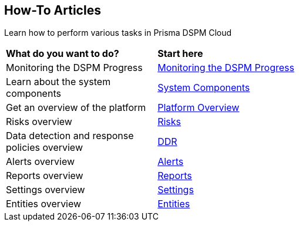 == How-To Articles

Learn how to perform various tasks in Prisma DSPM Cloud


[cols="30%a,70%a"]
|===

|*What do you want to do?*
|*Start here*

|Monitoring the DSPM Progress
|xref:../welcome/track-your-progress-throughout-your-dspm-journey.adoc[Monitoring the DSPM Progress]

|Learn about the system components
|xref:../welcome/system-components.adoc[System Components]

|Get an overview of the platform
|xref:../welcome/platform-overview/overview.adoc[Platform Overview]

|Risks overview
|xref:../welcome/platform-overview/risks.adoc[Risks]

|Data detection and response policies overview
|xref:../welcome/platform-overview/ddr-policies.adoc[DDR]

|Alerts overview
|xref:../welcome/platform-overview/alerts.adoc[Alerts]

|Reports overview
|xref:../welcome/platform-overview/reports.adoc[Reports]

|Settings overview
|xref:../welcome/platform-overview/settings.adoc[Settings]

|Entities overview
|xref:../welcome/platform-overview/entities.adoc[Entities]

|===